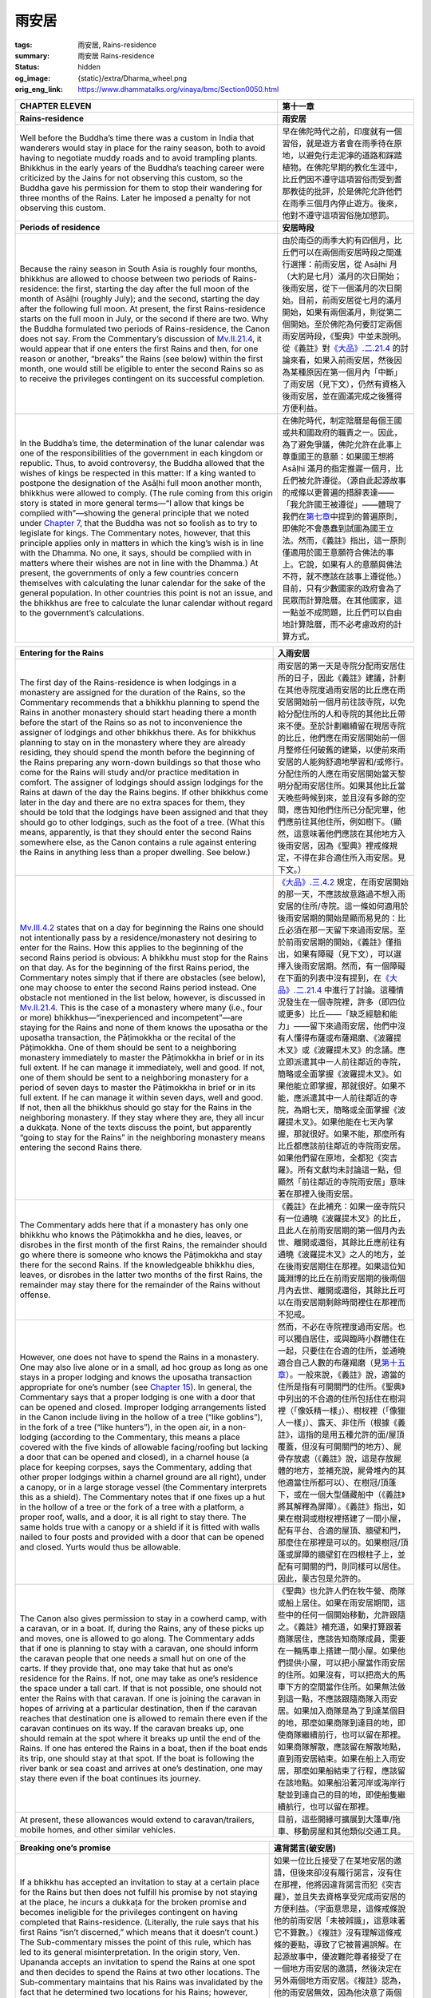 雨安居
======

:tags: 雨安居, Rains-residence
:summary: 雨安居 Rains-residence
:status: hidden
:og_image: {static}/extra/Dharma_wheel.png
:orig_eng_link: https://www.dhammatalks.org/vinaya/bmc/Section0050.html

.. role:: small
   :class: is-size-7


.. list-table::
   :class: table is-bordered is-striped is-narrow stack-th-td-on-mobile
   :widths: auto

   * - .. raw:: html

          <span id="BMC2chapter11"></span>

       **CHAPTER ELEVEN**

     - **第十一章**

   * - .. raw:: html

          <span id="sigil_toc_id_136"></span>

       **Rains-residence**

     - **雨安居**

   * - Well before the Buddha’s time there was a custom in India that wanderers would stay in place for the rainy season, both to avoid having to negotiate muddy roads and to avoid trampling plants. Bhikkhus in the early years of the Buddha’s teaching career were criticized by the Jains for not observing this custom, so the Buddha gave his permission for them to stop their wandering for three months of the Rains. Later he imposed a penalty for not observing this custom.

     - 早在佛陀時代之前，印度就有一個習俗，就是遊方者會在雨季待在原地，以避免行走泥濘的道路和踩踏植物。在佛陀早期的教化生涯中，比丘們因不遵守這項習俗而受到耆那教徒的批評，於是佛陀允許他們在雨季三個月內停止遊方。後來，他對不遵守這項習俗施加懲罰。

   * - .. raw:: html

          <span id="sigil_toc_id_137"></span>

       **Periods of residence**

     - **安居時段**

   * - Because the rainy season in South Asia is roughly four months, bhikkhus are allowed to choose between two periods of Rains-residence: the first, starting the day after the full moon of the month of Asāḷhi (roughly July); and the second, starting the day after the following full moon. At present, the first Rains-residence starts on the full moon in July, or the second if there are two. Why the Buddha formulated two periods of Rains-residence, the Canon does not say. From the Commentary’s discussion of `Mv.II.21.4`_, it would appear that if one enters the first Rains and then, for one reason or another, “breaks” the Rains (see below) within the first month, one would still be eligible to enter the second Rains so as to receive the privileges contingent on its successful completion.

     - 由於南亞的雨季大約有四個月，比丘們可以在兩個雨安居時段之間進行選擇：前雨安居，從 Asāḷhi 月（大約是七月）滿月的次日開始；後雨安居，從下一個滿月的次日開始。目前，前雨安居從七月的滿月開始，如果有兩個滿月，則從第二個開始。至於佛陀為何要訂定兩個雨安居時段，《聖典》中並未說明。從《義註》對\ `《大品》.二.21.4`_ 的討論來看，如果入前雨安居，然後因為某種原因在第一個月內「中斷」了雨安居（見下文），仍然有資格入後雨安居，並在圓滿完成之後獲得方便利益。

   * - In the Buddha’s time, the determination of the lunar calendar was one of the responsibilities of the government in each kingdom or republic. Thus, to avoid controversy, the Buddha allowed that the wishes of kings be respected in this matter: If a king wanted to postpone the designation of the Asāḷhi full moon another month, bhikkhus were allowed to comply. (The rule coming from this origin story is stated in more general terms—“I allow that kings be complied with”—showing the general principle that we noted under `Chapter 7`_, that the Buddha was not so foolish as to try to legislate for kings. The Commentary notes, however, that this principle applies only in matters in which the king’s wish is in line with the Dhamma. No one, it says, should be complied with in matters where their wishes are not in line with the Dhamma.) At present, the governments of only a few countries concern themselves with calculating the lunar calendar for the sake of the general population. In other countries this point is not an issue, and the bhikkhus are free to calculate the lunar calendar without regard to the government’s calculations.

     - 在佛陀時代，制定陰曆是每個王國或共和國政府的職責之一。因此，為了避免爭議，佛陀允許在此事上尊重國王的意願：如果國王想將 Asāḷhi 滿月的指定推遲一個月，比丘們被允許遵從。（源自此起源故事的戒條以更普遍的措辭表達——「我允許國王被遵從」——體現了我們在\ `第七章`_\ 中提到的普遍原則，即佛陀不會愚蠢到試圖為國王立法。然而，《義註》指出，這一原則僅適用於國王意願符合佛法的事上。它說，如果有人的意願與佛法不符，就不應該在該事上遵從他。）目前，只有少數國家的政府會為了民眾而計算陰曆。在其他國家，這一點並不成問題，比丘們可以自由地計算陰曆，而不必考慮政府的計算方式。

.. _Mv.II.21.4: https://www.dhammatalks.org/vinaya/bmc/Section0050.html#Mv.II.21.4
.. _《大品》.二.21.4: https://tripitaka.cbeta.org/mobile/index.php?index=N03n0002_002#0158a11
.. _Chapter 7: https://www.dhammatalks.org/vinaya/bmc/Section0046.html#BMC2chapter7
.. _第七章: https://www.dhammatalks.org/vinaya/bmc/Section0046.html#BMC2chapter7
.. TODO FIXME: replace link to 第七章

.. list-table::
   :class: table is-bordered is-striped is-narrow stack-th-td-on-mobile
   :widths: auto

   * - .. raw:: html

          <span id="sigil_toc_id_138"></span>

       **Entering for the Rains**

     - **入雨安居**

   * - The first day of the Rains-residence is when lodgings in a monastery are assigned for the duration of the Rains, so the Commentary recommends that a bhikkhu planning to spend the Rains in another monastery should start heading there a month before the start of the Rains so as not to inconvenience the assigner of lodgings and other bhikkhus there. As for bhikkhus planning to stay on in the monastery where they are already residing, they should spend the month before the beginning of the Rains preparing any worn-down buildings so that those who come for the Rains will study and/or practice meditation in comfort. The assigner of lodgings should assign lodgings for the Rains at dawn of the day the Rains begins. If other bhikkhus come later in the day and there are no extra spaces for them, they should be told that the lodgings have been assigned and that they should go to other lodgings, such as the foot of a tree. (What this means, apparently, is that they should enter the second Rains somewhere else, as the Canon contains a rule against entering the Rains in anything less than a proper dwelling. See below.)

     - 雨安居的第一天是寺院分配雨安居住所的日子，因此《義註》建議，計劃在其他寺院度過雨安居的比丘應在雨安居開始前一個月前往該寺院，以免給分配住所的人和寺院的其他比丘帶來不便。至於計劃繼續留在現居寺院的比丘，他們應在雨安居開始前一個月整修任何破舊的建築，以便前來雨安居的人能夠舒適地學習和/或修行。分配住所的人應在雨安居開始當天黎明分配雨安居住所。如果其他比丘當天晚些時候到來，並且沒有多餘的空間，應告知他們住所已分配完畢，他們應前往其他住所，例如樹下。（顯然，這意味著他們應該在其他地方入後雨安居，因為《聖典》裡戒條規定，不得在非合適住所入雨安居。見下文。）

   * - `Mv.III.4.2`_ states that on a day for beginning the Rains one should not intentionally pass by a residence/monastery not desiring to enter for the Rains. How this applies to the beginning of the second Rains period is obvious: A bhikkhu must stop for the Rains on that day. As for the beginning of the first Rains period, the Commentary notes simply that if there are obstacles (see below), one may choose to enter the second Rains period instead. One obstacle not mentioned in the list below, however, is discussed in `Mv.II.21.4`_. This is the case of a monastery where many (i.e., four or more) bhikkhus—“inexperienced and incompetent”—are staying for the Rains and none of them knows the uposatha or the uposatha transaction, the Pāṭimokkha or the recital of the Pāṭimokkha. One of them should be sent to a neighboring monastery immediately to master the Pāṭimokkha in brief or in its full extent. If he can manage it immediately, well and good. If not, one of them should be sent to a neighboring monastery for a period of seven days to master the Pāṭimokkha in brief or in its full extent. If he can manage it within seven days, well and good. If not, then all the bhikkhus should go stay for the Rains in the neighboring monastery. If they stay where they are, they all incur a dukkaṭa. None of the texts discuss the point, but apparently “going to stay for the Rains” in the neighboring monastery means entering the second Rains there.

     - `《大品》.三.4.2`_ 規定，在雨安居開始的那一天，不應該故意路過不想入雨安居的住所/寺院。這一條如何適用於後雨安居期的開始是顯而易見的：比丘必須在那一天留下來過雨安居。至於前雨安居期的開始，《義註》僅指出，如果有障礙（見下文），可以選擇入後雨安居期。然而，有一個障礙在下面的列表中沒有提到，在\ `《大品》.二.21.4`_ 中進行了討論。這種情況發生在一個寺院裡，許多（即四位或更多）比丘——「缺乏經驗和能力」——留下來過雨安居，他們中沒有人懂得布薩或布薩羯磨、《波羅提木叉》或《波羅提木叉》的念誦。應立即派遣其中一人前往鄰近的寺院，簡略或全面掌握《波羅提木叉》。如果他能立即掌握，那就很好。如果不能，應派遣其中一人前往鄰近的寺院，為期七天，簡略或全面掌握《波羅提木叉》。如果他能在七天內掌握，那就很好。如果不能，那麼所有比丘都應該前往鄰近的寺院雨安居。如果他們留在原地，全都犯《突吉羅》。所有文獻均未討論這一點，但顯然「前往鄰近的寺院雨安居」意味著在那裡入後雨安居。

   * - The Commentary adds here that if a monastery has only one bhikkhu who knows the Pāṭimokkha and he dies, leaves, or disrobes in the first month of the first Rains, the remainder should go where there is someone who knows the Pāṭimokkha and stay there for the second Rains. If the knowledgeable bhikkhu dies, leaves, or disrobes in the latter two months of the first Rains, the remainder may stay there for the remainder of the Rains without offense.

     - 《義註》在此補充：如果一座寺院只有一位通曉《波羅提木叉》的比丘，且此人在前雨安居期的第一個月內去世、離開或還俗，其餘比丘應前往有通曉《波羅提木叉》之人的地方，並在後雨安居期住在那裡。如果這位知識淵博的比丘在前雨安居期的後兩個月內去世、離開或還俗，其餘比丘可以在雨安居期剩餘時間裡住在那裡而不犯戒。

   * - However, one does not have to spend the Rains in a monastery. One may also live alone or in a small, ad hoc group as long as one stays in a proper lodging and knows the uposatha transaction appropriate for one’s number (see `Chapter 15`_). In general, the Commentary says that a proper lodging is one with a door that can be opened and closed. Improper lodging arrangements listed in the Canon include living in the hollow of a tree (“like goblins”), in the fork of a tree (“like hunters”), in the open air, in a non-lodging (according to the Commentary, this means a place covered with the five kinds of allowable facing/roofing but lacking a door that can be opened and closed), in a charnel house (a place for keeping corpses, says the Commentary, adding that other proper lodgings within a charnel ground are all right), under a canopy, or in a large storage vessel (the Commentary interprets this as a shield). The Commentary notes that if one fixes up a hut in the hollow of a tree or the fork of a tree with a platform, a proper roof, walls, and a door, it is all right to stay there. The same holds true with a canopy or a shield if it is fitted with walls nailed to four posts and provided with a door that can be opened and closed. Yurts would thus be allowable.

     - 然而，不必在寺院裡度過雨安居。也可以獨自居住，或與臨時小群體住在一起，只要住在合適的住所，並通曉適合自己人數的布薩羯磨（見\ `第十五章`_\ ）。一般來說，《義註》說，適當的住所是指有可開關門的住所。《聖典》中列出的不合適的住所包括住在樹洞裡（「像妖精一樣」）、樹杈裡（「像獵人一樣」）、露天、非住所（根據《義註》，這指的是用五種允許的面/屋頂覆蓋，但沒有可開關門的地方）、屍骨存放處（《義註》說，這是存放屍體的地方，並補充說，屍骨堆內的其他適當住所都可以）、在樹冠/頂蓬下，或在一個大型儲藏船中（《義註》將其解釋為屏障）。《義註》指出，如果在樹洞或樹杈裡搭建了一間小屋，配有平台、合適的屋頂、牆壁和門，那麼住在那裡是可以的。如果樹冠/頂蓬或屏障的牆壁釘在四根柱子上，並配有可開關的門，則同樣可以居住。因此，蒙古包是允許的。

   * - The Canon also gives permission to stay in a cowherd camp, with a caravan, or in a boat. If, during the Rains, any of these picks up and moves, one is allowed to go along. The Commentary adds that if one is planning to stay with a caravan, one should inform the caravan people that one needs a small hut on one of the carts. If they provide that, one may take that hut as one’s residence for the Rains. If not, one may take as one’s residence the space under a tall cart. If that is not possible, one should not enter the Rains with that caravan. If one is joining the caravan in hopes of arriving at a particular destination, then if the caravan reaches that destination one is allowed to remain there even if the caravan continues on its way. If the caravan breaks up, one should remain at the spot where it breaks up until the end of the Rains. If one has entered the Rains in a boat, then if the boat ends its trip, one should stay at that spot. If the boat is following the river bank or sea coast and arrives at one’s destination, one may stay there even if the boat continues its journey.

     - 《聖典》也允許人們在牧牛營、商隊或船上居住。如果在雨安居期間，這些中的任何一個開始移動，允許跟隨之。《義註》補充道，如果打算跟著商隊居住，應該告知商隊成員，需要在一輛馬車上搭建一間小屋。如果他們提供小屋，可以把小屋當作雨安居的住所。如果沒有，可以把高大的馬車下方的空間當作住所。如果無法做到這一點，不應該跟隨商隊入雨安居。如果加入商隊是為了到達某個目的地，那麼如果商隊到達目的地，即使商隊繼續前行，也可以留在那裡。如果商隊解散，應該留在解散地點，直到雨安居結束。如果在船上入雨安居，那麼如果船結束了行程，應該留在該地點。如果船沿著河岸或海岸行駛並到達自己的目的地，即使船隻繼續航行，也可以留在那裡。

   * - At present, these allowances would extend to caravan/trailers, mobile homes, and other similar vehicles.
     - 目前，這些開緣可擴展到大篷車/拖車、移動房屋和其他類似交通工具。

.. _Mv.III.4.2: https://www.dhammatalks.org/vinaya/bmc/Section0050.html#Mv.III.4.2
.. _《大品》.三.4.2: https://tripitaka.cbeta.org/mobile/index.php?index=N03n0002_003#0186a13
.. _Chapter 15: https://www.dhammatalks.org/vinaya/bmc/Section0055.html#BMC2chapter15
.. _第十五章: https://www.dhammatalks.org/vinaya/bmc/Section0055.html#BMC2chapter15
.. TODO FIXME: replace link to 第十五章

.. list-table::
   :class: table is-bordered is-striped is-narrow stack-th-td-on-mobile
   :widths: auto

   * - .. raw:: html

          <span id="sigil_toc_id_139"></span>

       **Breaking one’s promise**

     - **違背諾言(破安居)**

   * - If a bhikkhu has accepted an invitation to stay at a certain place for the Rains but then does not fulfill his promise by not staying at the place, he incurs a dukkaṭa for the broken promise and becomes ineligible for the privileges contingent on having completed that Rains-residence. (Literally, the rule says that his first Rains “isn’t discerned,” which means that it doesn’t count.) The Sub-commentary misses the point of this rule, which has led to its general misinterpretation. In the origin story, Ven. Upananda accepts an invitation to spend the Rains at one spot and then decides to spend the Rains at two other locations. The Sub-commentary maintains that his Rains was invalidated by the fact that he determined two locations for his Rains; however, `Mv.VIII.25.4`_ shows that spending the Rains in two locations, spending half of one’s time at one and half at the other, is perfectly legitimate. Thus the only possible reason for Ven. Upananda’s first Rains not to count is because he broke his promise.

     - 如果一位比丘接受了在某地安居的邀請，但後來卻沒有履行諾言，沒有住在那裡，他將因違背諾言而犯《突吉羅》，並且失去資格享受完成雨安居的方便利益。（字面意思是，這條戒條說他的前雨安居「未被辨識」，這意味著它不算數。）《複註》沒有理解這條戒條的要點，導致了它被普遍誤解。在起源故事中，優波難陀尊者接受了在一個地方雨安居的邀請，然後決定在另外兩個地方雨安居。《複註》認為，他的雨安居無效，因為他決意了兩個雨安居地點；然而，\ `《大品》.八.25.4`_ 表明，在兩個地方雨安居，一半時間在一個地方，一半時間在另一個地方，是完全合法的。因此，優波難陀尊者的前雨安季不算數的唯一可能原因是他違背了諾言。

   * - The Canon also states that one also incurs the dukkaṭa for breaking one’s promise in this situation if one goes to the agreed location and then “breaks” one’s Rains (see below). The Commentary notes in either case that if one originally made the promise with the intention of breaking it, one incurs both the dukkaṭa for the broken promise and a pācittiya for lying. From the way these rules are phrased in the Canon—“one’s first (Rains) isn’t discerned”—it would appear that if one promised to stay for the first Rains but then broke the promise, one would still be eligible to stay at the promised place, or elsewhere, for the second Rains and be eligible for the lesser privileges contingent on having completed the second Rains, but none of the commentaries mention this point.

     - 《聖典》也指出，如果去約定地點後「破壞」了雨安居（見下文），在這種情況下，也會因違背諾言而犯《突吉羅》。《義註》指出，無論哪種情況，如果最初許諾時有意違背，他都會因違背諾言而犯《突吉羅》，並因說謊而犯《波逸提》。從《聖典》對這些戒條的表述方式——「無法辨識前（雨安居）」——來看，如果承諾在前雨安居留下，但後來違背了諾言，他仍然有資格在後雨安居留在承諾的地方或其他地方，並有資格在完成後雨安居後享受較少的方便利益，但所有註釋書均未提及這一點。

.. _Mv.VIII.25.4: https://www.dhammatalks.org/vinaya/bmc/Section0050.html#Mv.VIII.25.4
.. _《大品》.八.25.4: https://tripitaka.cbeta.org/mobile/index.php?index=N03n0002_008#0390a10

.. list-table::
   :class: table is-bordered is-striped is-narrow stack-th-td-on-mobile
   :widths: auto

   * - .. raw:: html

          <span id="sigil_toc_id_140"></span>

       **Determination**

     - **決意**

   * - The only formality mentioned in the Canon for starting a Rains-residence is that one prepares one’s lodging, sets out drinking-water and washing-water, and sweeps the area. The Commentary, however, recommends making a formal determination: After paying respects to the cetiya, etc., one should say one or two times:

     - 《聖典》中提到的開始雨安居的唯一禮儀是準備住處，準備好飲用水和洗用水，並清掃周圍環境。然而，《義註》建議做出正式的決意：在禮敬佛塔等之後，應該念誦一兩遍：

   * - “\ *Imasmiṁ vihāre imaṁ te-māsaṁ vassaṁ upemi.* (I am entering this three-month Rains in this dwelling.)”

     - 「\ *Imasmiṁ vihāre imaṁ te-māsaṁ vassaṁ upemi.*\ （我將在此住所入這三個月的雨安居。）」

   * - If staying in a place that does not qualify as a vihāra—as in a hut on a cart in a caravan—one should say three times:
     - 若住在不符合 vihāra 條件的地方—例如大篷車上的小屋—則應念三遍：

   * - “\ *Idha vassaṁ upemi.* (I am entering the Rains here.)”
     - 「\ *Idha vassaṁ upemi.* （我在這裡入雨安居。）」

   * - If staying under a cart, one need only think, “I am going to stay here for the Rains.”
     - 如果待在車下，只需想：「我要待在這裡過雨安居。」

   * - Different Communities have developed the Commentary’s recommendations in different ways. In some, the phrase “paying respects to the cetiya, etc.,” has been expanded to a tradition where the bhikkhus formally ask forgiveness of the Triple Gem and of one another in line with seniority. Because the word vihāra can be translated either as “dwelling” or as “monastery,” some Communities have avoided ambiguity first by formally announcing the boundaries of the area of one’s residence for the three months—usually covering the entire territory of the monastery—and by changing the determination to:

     - 不同的僧團以不同的方式發展了《義註》的建議。在一些僧團中，「禮敬佛塔等」這個措辭被擴展為一種傳統，即比丘們正式向三寶以及按戒臘彼此請求寬恕。由於 vihāra 一詞既可以翻譯為「住所」，也可以翻譯為「寺院」，因此，一些僧團為了避免歧義，首先正式宣布三個月居住地的邊界——通常涵蓋整個寺院領域——然後將決意改為：

   * - “\ *Imasmiṁ āvāse imaṁ te-māsaṁ vassaṁ upemi.* (I am entering this three-month Rains in this monastery.)”
     - 「\ *Imasmiṁ āvāse imaṁ te-māsaṁ vassaṁ upemi.*\ （我將在這座寺院入這三個月的雨安居。）」

   * - A common practice is to say this three times, instead of the one or two times recommended in the Commentary.
     - 通常的做法是說三遍，而不是《義註》中建議的一兩遍。

   * - If, however, a bhikkhu prefers to limit his boundaries to the area around his hut, he is free to make that determination on his own.
     - 然而，如果比丘希望將他的界限限制在他的小屋周圍的區域，他可以自由地自行決意。

   * - .. raw:: html

          <span id="sigil_toc_id_141"></span>

       **Duration**

     - **持續時間**

   * - Once a bhikkhu has entered the Rains, he must not go wandering off for the next three months. According to the Commentary, this means that he must greet the rising of dawn each day during those three months within the area he has determined for his residence. If he greets even one dawn outside of his determined area, his residence is broken. In breaking his residence, he both incurs a dukkaṭa and becomes ineligible for the privileges contingent on having completed the Rains.

     - 比丘一旦進入雨安居，在接下來的三個月內不得外出遊方。根據《義註》，這意味著在這三個月內，他必須在其決意居住的區域內迎接每日的黎明升起。如果他在決意的區域之外迎接那怕一次黎明，他的安居就被破壞了。破安居，他不僅犯《突吉羅》，而且將失去完成雨安居後享有方便利益的資格。

   * - There are, however, two exceptions to this rule: going on legitimate seven-day business and breaking the residence because of valid obstacles.
     - 但本戒條有兩個例外：進行合法的七日事務和由於合理障礙而破安居。

   * - .. raw:: html

          <span id="sigil_toc_id_142"></span>

       **Seven-day business**

     - **七日事務**

   * - The first exception to the rule concerning duration is that if one has legitimate business, one is allowed to go away for up to seven days. In the Commentary’s terms, this means that one may be away from one’s residence for up to six dawns and must return to greet the rising of the seventh dawn within the area that one has determined for one’s residence.

     - 戒條關於期限的第一個例外是，如果有正當事務，允許離開最多七天。用《義註》的話來說，這意味著可以離開住所最多六個黎明，並且必須返回到他所決意安居的區域迎接第七個黎明的升起。

   * - The legitimacy of the business is determined by the nature of the business, the person who needs one’s help, and whether that person sends for one to come.
     - 事務的合法性取決於事務的性質、需要幫助的人以及該人是否來請。

   * - If any one of seven classes of people asks for one’s help—a fellow bhikkhu, a bhikkhunī, a female trainee, a male novice, a female novice, a male lay follower, a female lay follower—one may go if sent for, but not if not sent for, if the business concerns that person’s desire to make merit, to hear the Dhamma, or to see the bhikkhus. The Canon gives a long list of situations in which a person—lay or ordained—might want a bhikkhu to come for these purposes. The list is not meant to be exhaustive, but it provides an interesting glimpse of the merit-making occasions of the time: The donor has arranged the construction of a building, either for the Community, for a group of bhikkhus, or a single bhikkhu; he/she has arranged the construction of a building for his/her own use. Other occasions, given only in the case of a lay follower, include the following: His/her son or daughter is getting married; he/she has fallen ill; or he/she has memorized an important discourse and wants to pass it on so that it does not disappear with his/her death (which, in the days before written transmission, could easily have happened). In all these cases, the Sub-commentary says that if one goes without being sent for, one has broken one’s Rains-residence and incurred an offense.

     - 如果有七種人中的任何一種請求幫助——比丘同儕、比丘尼、學法女（式叉摩那）、沙彌、沙彌尼、男在家弟子、女在家弟子——如果該事務是關於此人想要做功德、聞法、或見比丘，如果來請，則可以前往；如果沒有來請，則不得前往。《聖典》列舉了一長串人們——無論是在家還是出家——可能希望比丘為此目的而前往的情況。這份清單並非詳盡無遺，但它提供了一個有趣的視角來了解當時的做功德場合：布施者安排建造建築物，供僧團、比丘團體或單一比丘使用；他/她安排建造建築物供自己使用。其他僅在在家弟子情況下出現的情形包括：其子女結婚；其本人患病；或其背誦了一篇重要的開示，並希望將其傳承下去，以免隨著其死亡而消失（在書面傳承出現之前，這種情況很容易發生）。在所有這些情況下，《複註》都指出，如果未經邀請就離開，則破了雨安居，構成了犯戒。

   * - There are other cases in which one may go, even if not sent for—all the more if sent for—if any of the following situations arises concerning a fellow bhikkhu, a bhikkhunī, a female trainee, a novice, or a female novice, and one plans to be of help:

     - 還有其他情況，即使沒有來請，也可以前往——更不用說如果來請的話——如果發生以下任何一種情況，涉及比丘同儕、比丘尼、學法女（式叉摩那）、沙彌、或沙彌尼，而且自己打算提供幫助：

   * - .. container:: mx-2

          he/she has fallen ill,

     - .. container:: mx-2

          他/她病了，

   * - .. container:: mx-2

          he/she is suffering from dissatisfaction with the holy life,

     - .. container:: mx-2

          他/她對梵行生活感到不滿，

   * - .. container:: mx-2

          he/she is suffering from anxiety over the possibility of having broken a training rule, or

     - .. container:: mx-2

          他/她擔心自己可能違反了學處，或者

   * - .. container:: mx-2

          he/she has fallen into a viewpoint (*diṭṭhigata*\—see the discussion in `Chapter 9`_).

     - .. container:: mx-2

          他/她陷入了某種觀點（\ *diṭṭhigata*\ —參見\ `第九章`_\ 的討論）。

   * - Furthermore, in the case of a bhikkhu or bhikkhunī, one may go if he/she has committed a saṅghādisesa offense and needs help in the steps leading to rehabilitation, is about to become the object of a Community disciplinary transaction (such as censure), or has had a Community disciplinary transaction imposed on him/her. In the case of a female trainee, one may go if she has broken her training rules and interrupted her training, and one wants to help her undertake her training again. In the case of a male novice or female trainee, one may also go if he/she wants to determine his/her eligibility for ordination or wants to be ordained. In the case of a female novice, one may go if she wants to determine her eligibility to become a female trainee or to take on the female trainee’s training.

     - 此外，如果是比丘或比丘尼，犯了《僧殘》罪，需要幫助出罪清淨，即將變成僧團治罪羯磨（如呵責）的對象，或已經對他/她施加僧團治罪羯磨，也可以前往。如果是學法女（式叉摩那），她違反了學處併中斷了訓練，想要幫助她重新開始訓練，也可以前往。如果是沙彌或學法女（式叉摩那），他/她想要確定自己是否有資格受具足戒或想要受具足戒，也可以前往。如果是沙彌尼，她想要確定自己是否有資格成為學法女（式叉摩那）或接受學法女（式叉摩那）的訓練，也可以前往。

   * - If either of one’s parents falls ill, one may go even if not sent for, all the more if sent for. If any of one’s other relatives fall ill, or if a person who lives in dependence on the bhikkhus falls ill, one may go only if sent for, not if not sent for.

     - 若父母一方患病，即使無人來請，亦可前往，更何況是來請。若其他親屬患病，或依附比丘而生活之人患病，則必須來請，方可前往，無人來請則不得前往。

   * - In all of the cases where one may go if not sent for, the Canon depicts the person in question as sending a messenger with a general invitation for bhikkhus to come. The Commentary notes, though, that the invitation is not a prerequisite for being allowed to go. Even if no message or messenger is sent, one may still go on seven-day business as long as one goes with the purpose of being of help.

     - 在所有無需邀請即可前往的情況中，《聖典》都將當事人描述為派遣信使，向比丘發出普遍的邀請。然而，《義註》指出，邀請並非獲准前往的先決條件。即使沒有傳訊或信使被送來，只要是為了提供幫助而前往，仍然可以進行為期七天的事務。

   * - One may also go on Community business. The example given in the Canon: A Community dwelling has fallen into disrepair and a lay follower has taken the goods from the dwelling and stashed them away in the wilderness. He asks for bhikkhus to come and take them to put them into safe keeping. Examples given in the Commentary: One may go to help with construction work on a cetiya, a hall, or even the hut of an individual bhikkhu. However, this last example—because it is for individual rather than Community business—seems to go beyond the Canon’s intent.

     - 也可以去處理僧團事務。《聖典》中舉了一個例子：一處僧團住所年久失修，一位在家弟子從住所取走財物，藏匿於林野。他請求比丘們前來取走，妥善保管。《義註》中舉了例子：可以去幫助修建佛塔、大殿，甚至是個別比丘的小屋。然而，最後這個例子—因為它是處理個人事務而非僧團事務—似乎超出了《聖典》的本意。

   * - Finally, as noted above, if one has started spending the Rains in a residence with four or more bhikkhus, none of whom knows the Pāṭimokkha in full or in brief, one of the bhikkhus may go to a neighboring residence for up to seven days to learn the Pāṭimokkha.

     - 最後，如上所述，如果開始與四位或更多比丘一起在住處度過雨安居，而其中沒有一位比丘完全或簡要地通曉《波羅提木叉》，則其中一位比丘可以前往鄰近的住處學習《波羅提木叉》，時間最長為七天。

   * - Under the heading of seven-day business, the Commentary gives some extra allowances that it admits do not come from the Canon. If, before the Rains, a group of bhikkhus set a date for a meeting during the Rains—the context of the Commentary’s allowance suggests that the meeting would be to listen to a Dhamma talk—one may treat it as seven-day business, but not if one’s intention in going is simply to wash one’s belongings. However, if one’s mentor sends one there for whatever purpose (even for washing one’s robes, says the Sub-commentary) one may go for seven days. If one goes to a monastery that is not far away, intending to return that day, but for some reason cannot return in time, one may treat it as seven-day business. One may not use the seven-day allowance for recitation and interrogation—i.e., memorizing and studying the meaning of the Dhamma—yet if one goes with the purpose of visiting one’s mentor and returning that day, but the mentor tells one to stay on, it is all right to stay. The Sub-commentary adds here that one may even stay on for more than seven days without incurring an offense, although one’s Rains will be broken. Because these allowances have no basis in the Canon, many Communities do not recognize them as valid.

     - 在七日事務的範疇下，《義註》給了一些額外的開緣，並承認這些開緣並非出自《聖典》。如果在雨安居之前，一群比丘約定了在雨安居期間一個聚會的日期——《義註》的開緣上下文暗示這次聚會是為了聆聽佛法開示——可以將其視為七日事務，但如果比丘前往的目的僅僅是清洗自己的物品，則不可以。然而，如果自己的導師派自己去那裡，無論出於何種目的（《複註》說，即使是為了洗自己的袈裟），可以去七天。如果前往一座不遠的寺院，打算當天返回，但由於某種原因無法及時返回，也可以將其視為七日事務。七天的開緣不得用於背誦及詢問—即背誦和研習佛法的意義。但如果是為了拜訪自己的導師而去，並在當天返回，但導師告訴自己繼續留下，則也可以留下。《複註》補充道，即使停留超過七天也不構成犯戒，雖然會破雨安居。由於這些開緣在《聖典》中沒有依據，許多僧團並不承認其有效性。

   * - The Commentary notes, citing a passage in `Mv.III.14.6`_, that one may leave for seven-day business even on the first day of the Rains, and there is apparently no limit to the number of times one may go for seven-day business during the following three months. This opens the possibility of taking up Rains-residence in more than one place, alternating short periods in one residence and then the other. We will deal with the implications of this possibility below. `Mv.III.14.7`_ indicates that if one leaves on seven-day business less than seven days before the end of the Rains-residence, one need not return.

     - 《義註》引用了\ `《大品》.三.14.6`_ 的一段話，指出即使在雨安居的第一天，也可以離開去處理七天的事務，而且在接下來的三個月裡，去處理七天事務的次數顯然沒有限制。這打開了在超過一個地方度過雨安居的可能性，交替在一個住處和另一個住處短暫居住一段時間。我們將在下文探討這種可能性的含意。\ `《大品》.三.14.7`_ 指出，如果在雨安居結束前不到七天離開去處理七天事務，則無需返回。

   * - None of the texts make exemption for the case where a bhikkhu, going on legitimate seven-day business and planning to return in time, ends up spending more than seven days, either through forgetfulness or through circumstances beyond his control. In other words, whether he intends to or not, if he overstays his seven-day limit, his Rains-residence is broken and he incurs an offense.

     - 沒有任何文獻豁免比丘去處理合法的七日事務，打算按時返回，但最終卻停留超過七天的情況，無論是由於健忘還是超出他控制的情況。換句話說，無論他是否故意，如果他超過了七天的期限，他的雨安居就被破壞了，並構成了犯戒。

.. _Chapter 9: https://www.dhammatalks.org/vinaya/bmc/Section0048.html#BMC2chapter9
.. _第九章: https://www.dhammatalks.org/vinaya/bmc/Section0048.html#BMC2chapter9
.. TODO FIXME: replace link to 第九章
.. _Mv.III.14.6: https://www.dhammatalks.org/vinaya/bmc/Section0050.html#Mv.III.14.6
.. _Mv.III.14.7: https://www.dhammatalks.org/vinaya/bmc/Section0050.html#Mv.III.14.7
.. _《大品》.三.14.6: https://tripitaka.cbeta.org/mobile/index.php?index=N03n0002_003#0208a12
.. _《大品》.三.14.7: https://tripitaka.cbeta.org/mobile/index.php?index=N03n0002_003#0209a04

.. list-table::
   :class: table is-bordered is-striped is-narrow stack-th-td-on-mobile
   :widths: auto

   * - .. raw:: html

          <span id="sigil_toc_id_143"></span>

       **Obstacles**

     - **障難**

   * - The second exception to the rule concerning duration is that a bhikkhu may break his Rains-residence at any time if there are valid obstacles for doing so. He does not incur an offense, but does relinquish his right to the privileges that come with having completed the Rains.

     - 關於持續時間戒條的第二個例外是，如果有合理障礙這樣做的話，比丘可以隨時破雨安居。他不犯戒，但確實放棄了完成雨安居後所帶來的方便利益的權利。

   * - `Mv.III.9.1`_\–\ `Mv.III.11.13`_ gives a long list of valid obstacles, which Pv.VI.4 divides into four sorts: dangers to life, dangers to the holy life, a threatened split in the Community, and an actual split in the Community.

     - `《大品》.三.9.1`_\ –\ `《大品》.三.11.13`_ 列出了一長串合理障礙，\ `《附隨》.六.4`_ 將其分為四類：生命危險、梵行生活危險、僧團分裂威脅以及僧團實際分裂。

   * - .. container:: mx-6

          *Dangers to life*

     - .. container:: mx-6

          *生命危險*

   * - Bhikkhus may break the Rains without offense if they are
     - 比丘可以破雨安居而不犯戒，如果他們

   * - .. container:: mx-2

          —harassed by beasts who seize and attack them;

     - .. container:: mx-2

          —受到野獸的騷擾，抓住並攻擊他們；

   * - .. container:: mx-2

          —harassed by creeping things who bite and attack them;

     - .. container:: mx-2

          —受到爬蟲類的騷擾，咬傷並攻擊他們；

   * - .. container:: mx-2

          —harassed by criminals who rob them and beat them;

     - .. container:: mx-2

          —遭受犯罪者的騷擾，搶劫並毆打他們；

   * - .. container:: mx-2

          —harassed by demons who possess them and sap their vitality.

     - .. container:: mx-2

          —受到惡靈的騷擾，附身於他們身上並消耗他們的活力。

   * - With regard to the beasts, the Commentary notes that “seize and attack” also includes cases where the beasts, having surrounded one, chase one away, frighten one, or kill someone else in the vicinity.

     - 關於野獸，《義註》指出，「抓住並攻擊」還包括野獸包圍人、驅逐人、驚嚇人或殺死附近的其他人的情況。

   * - Also, if the village where the bhikkhus have entered for the Rains is burned or carried away by a flood, and the bhikkhus suffer in terms of alms; or if their own lodgings are burned or carried away by a flood and they suffer in terms of lodgings, they may leave without offense.

     - 另外，如果比丘們入雨安居的村莊被燒毀或被洪水沖走，而比丘們在缽食方面受苦；或者如果他們自己的住所被燒毀或被洪水沖走，他們在住所方面受苦，他們可以離開而不犯戒。

   * - If the village on which they depend moves to a new location, the bhikkhus may follow along. If the village splits, they are to go to the location where the majority of villagers have gone or to the location where the faithful supporters have gone. However, the Commentary recommends that if the village moves only a short distance away and is still within range for alms-going, one should stay in place. If it goes farther than that, one may follow the village to its new location but should try to return to one’s original place every seven dawns to keep the Rains. If that isn’t possible, one should stay with congenial bhikkhus in the village’s new location.

     - 如果依附的村莊搬遷，比丘們可以跟隨。如果村莊分裂，他們應該前往大多數村民或虔誠支持者去的地方。然而，《義註》建議，如果村莊遷移的距離不遠，且仍在托缽範圍之內，則應留在原地。如果遷移的距離超出托缽範圍，可以跟隨村莊遷移到新地點，但應試著每七個黎明返回原地以保持雨安居。如果無法做到，則應在村莊的新地點與志同道合的比丘們同住。

   * - If the bhikkhus do not get enough food for their needs; or if the food is plentiful but uncongenial to them; or if the food is plentiful and congenial, but they don’t receive congenial medicine; of it they don’t get a suitable attendant, they may leave without offense. The Vinaya-mukha interprets the allowance in these instances as valid only if one’s health is in serious jeopardy.

     - 如果比丘們沒有得到足夠的食物；或者食物充足但不適合他們；或者食物充足且適合他們，但沒有得到合適的藥物；或者沒有合適的侍者，他們可以離開，而不犯戒。《戒律入口》認為，只有在健康受到嚴重威脅的情況下，這些情況下的開緣才有效。

   * - .. container:: mx-6

          *Dangers to the holy life*

     - .. container:: mx-6

          *梵行生活危險*

   * - If anyone tries to tempt a bhikkhu, offering him wealth or a wife (or to be his wife), or if he sees abandoned treasure, and in any of these cases he reflects, “The Blessed One says that the mind is easily changed. This could be an obstacle to my holy life,” he may break the Rains without offense.

     - 如果有人試圖引誘比丘，給他財富或妻子（或成為他的妻子），或看到被遺棄的財寶，並在這些情況下的任何一種，他反思到：「世尊說，心很容易改變。這可能會成為我梵行生活的障礙。」他可以破雨安居，而不犯戒。

   * - .. container:: mx-6

          *A threatened split in the Community*

     - .. container:: mx-6

          *僧團分裂威脅*

   * - If many bhikkhus are striving for a schism in the Community where one is living and one doesn’t want the Community to be split in one’s presence, one may leave. However, if bhikkhus in another residence are striving for a schism in their Community and one feels that one might be able to talk them out of it, one may go to their residence. The same holds true if bhikkhunīs are striving for a split in the Community. The Commentary—assuming that *Community* here means the Bhikkhu Saṅgha—objects to this allowance on the grounds that bhikkhunīs cannot split the Bhikkhu Saṅgha. However, the original meaning of the Pali may have been that the bhikkhunīs were striving for a schism in their own Community. In this case, one may break the Rains without offense in order to try to prevent the split.

     - 如果許多比丘在自己居住的僧團中試圖分裂，而自己不想僧團在自己面前分裂，可以離開。但是，如果其他住處的比丘試圖分裂僧團，而自己覺得可以勸阻他們，可以前往他們的住處。如果比丘尼試圖分裂僧團，也同樣適用。《義註》—假設這裡的\ *僧團*\ 是指比丘僧團—反對此開緣，理由是比丘尼不能分裂比丘僧團。然而，巴利文的原意可能是比丘尼試圖在她們自己的僧團中分裂。在這種情況下，為了阻止分裂，可以破雨安居而不犯戒。

   * - .. container:: mx-6

          *A split in the Community*

     - .. container:: mx-6

          *僧團分裂*

   * - If bhikkhus or bhikkhunīs in another residence have split their Community, one may break the Rains to go there. The Commentary raises another objection here, on the grounds that once the Community has split nothing can be done; and that the Pali should thus read, “the bhikkhus are about to split the Community.” This, however, ignores the very real possibility that both sides of the split have been acting in good faith, and that one may bring them to a reconciliation. (See `Chapter 21`_, especially `Mv.X.5.14`_ & `Mv.X.6.1`_.)

     - 如果其他住處的比丘或比丘尼分裂了他們的僧團，可以破雨安居前往那裡。《義註》在此提出了另一個反對意見，理由是僧團一旦分裂就無能為力；巴利語應該這樣理解：「比丘們即將分裂僧團」。然而，這忽略了一個非常現實的可能性：分裂雙方都本著善意行事，可以促成他們和解。（參見\ `第二十一章`_\ ，尤其是\ `《大品》.十.5.14`_ 和\ `《大品》.十.6.1`_ 。）

   * - If any of these four kinds of obstacles arises and one can handle the situation by going away for no more than seven days, the Commentary recommends returning within seven days so as not to break the Rains. In other words, the situation is to be treated as legitimate seven-day business. If this cannot be managed, one commits no offense, but one becomes ineligible for the privileges that come with having completed the Rains.

     - 如果出現這四種障難中的任何一種，而可以透過外出不超過七天來處理該情況，《義註》建議在七天內返回，以免破雨安居。換句話說，這種情況應被視為合法的七日事務。如果無法處理，則不犯戒，但將失去完成雨安居所帶來的方便利益。

   * - In addition to these four categories, there is also the rule mentioned above that if many bhikkhus have begun the Rains in a residence where none of them knows the Pāṭimokkha and they cannot arrange for one of their number to memorize the Pāṭimokkha in a nearby residence within seven days, they are to leave their original to residence to spend the Rains in the neighboring residence.

     - 除了上述四種情況外，還有一條上面提到的戒條，即如果許多比丘在一處開始雨安居，而其中沒有人通曉《波羅提木叉》，並且他們無法在七天內安排其中一人在附近的住處記誦《波羅提木叉》，那麼他們必須離開原來的住處，到鄰近的住處過雨安居。

.. _Mv.III.9.1: https://www.dhammatalks.org/vinaya/bmc/Section0050.html#Mv.III.9.1
.. _Mv.III.11.13: https://www.dhammatalks.org/vinaya/bmc/Section0050.html#Mv.III.11.10-13
.. _《大品》.三.9.1: https://tripitaka.cbeta.org/mobile/index.php?index=N03n0002_003#0201a01
.. _《大品》.三.11.13: https://tripitaka.cbeta.org/mobile/index.php?index=N03n0002_003#0205a03
.. _《附隨》.六.4: https://tripitaka.cbeta.org/mobile/index.php?index=N05n0003_006#0199a13
.. _Chapter 21: https://www.dhammatalks.org/vinaya/bmc/Section0061.html#BMC2chapter21
.. _Mv.X.5.14: https://www.dhammatalks.org/vinaya/bmc/Section0061.html#Mv.X.5.14
.. _Mv.X.6.1: https://www.dhammatalks.org/vinaya/bmc/Section0061.html#Mv.X.6.1
.. _第二十一章: https://www.dhammatalks.org/vinaya/bmc/Section0061.html#BMC2chapter21
.. TODO FIXME: replace link to 第二十一章
.. _《大品》.十.5.14: https://tripitaka.cbeta.org/mobile/index.php?index=N03n0002_010#0462a09
.. _《大品》.十.6.1: https://tripitaka.cbeta.org/mobile/index.php?index=N03n0002_010#0463a04

.. list-table::
   :class: table is-bordered is-striped is-narrow stack-th-td-on-mobile
   :widths: auto

   * - .. raw:: html

          <span id="sigil_toc_id_144"></span>

       **Non-dhamma agreements**

     - **非如法約定**

   * - Traditionally, the Rains-residence is a time for becoming more stringent in one’s practice. Often, bhikkhus staying together will make group vows as a way of offering encouragement to one another. However, there is a rule against making agreements that are not in accord with the Dhamma. In the origin story for this rule, a group of bhikkhus agreed not to ordain any new bhikkhus during the Rains. A relative of Lady Visākhā wanted to ordain during that period but the bhikkhus refused, telling him to wait to the end of the Rains. Yet when the Rains had ended, he had abandoned his desire to ordain. So the Buddha made a ruling that “This sort of agreement should not be made: ‘During the Rains, the Going-forth is not to be given.’”

     - 傳統上，雨安居是在修行上會更加嚴格的時間。通常，住在一起的比丘們會立下集體誓言，以此互相鼓勵。然而，有一條戒條禁止做出非如法約定。這條戒條的起源故事是這樣的：一群比丘約定在雨安居不為任何新比丘受具足戒。毘舎佉女士的一位親戚想在雨季受具足戒，但比丘們拒絕了，並告訴他要等到雨安居結束。然而，雨安居結束後，他放棄了受具足戒的願望。於是佛陀做出裁決：「不應做出這樣的約定：『雨安居期間，不得出家。』」

   * - The Commentary to `Mv.III.13.2`_ cites two other agreements that are of this sort: taking a vow of silence and agreeing that those who go away for seven-day business should not get a share of the Community’s gains distributed while they are away. The rule against taking a vow of silence comes in `Mv.IV.1.13`_. In the origin story to that rule, the Buddha learns that a group of bhikkhus have observed a vow of silence for the duration of the Rains and his response is this: “These worthless men, having spent the Rains uncomfortably, claim to have spent the Rains comfortably. Having spent the Rains in cattle (-like) affiliation, they claim to have spent the Rains comfortably. Having spent the Rains in sheep (-like) affiliation, they claim to have spent the Rains comfortably. Having spent the Rains in heedless-affiliation, they claim to have spent the Rains comfortably. How can these worthless men undertake a vow of dumb silence, the undertaking of sectarians?”

     - `《大品》.三.13.2`_ 的《義註》引用了另外兩項類似的約定：宣誓沉默，並同意那些外出七日事務的人在外出期間不應獲得僧團收益的分配。禁止宣誓沉默的戒條載於\ `《大品》.四.1.13`_ 。在這個戒條的起源故事中，佛陀得知一群比丘在雨安居期間遵守了沉默的誓言，他的回應是：「這些無用之人，過著不舒服的雨安居，卻聲稱自己過得很舒服。他們像牛一樣共住過雨安居，卻聲稱自己過得很舒服。他們像羊一樣共住過雨安居，卻聲稱自己過得很舒服。他們住放逸共住過雨安居，卻聲稱自己過得很舒服。這些無用之人，怎麼能立下沉默的誓言，立下外道的誓言呢？」

   * - More generally, the Commentary says that agreements “of this sort” are the non-dhamma agreements that the Buddha criticized in the Sutta Vibhaṅga. Apparently, this is a reference to the origin story to `NP 15`_, in which the Buddha, criticizing a group of bhikkhus for inventing their own pācittiya rule, says, “What has not been formulated (as a rule) should not be formulated, and what has been formulated should not be rescinded, but one should dwell in conformity and in accordance with the rules that have been formulated.”

     - 更概括地說，《義註》說「這類」約定指的是佛陀在《經分別》中所批評的非如法約定。這顯然是指\ `《捨墮》一五`_\ 的起源故事。佛陀在其中批評一群比丘創造他們自己的《波逸提》戒條時說：「未制定（戒條）者，不應制；已制定（戒條）者，不應廢；應依已制定之戒條而住。」

   * - The Commentary to Pārājika 4 expands on this point with a long list of agreements that should not be made for the Rains: refusing to give the Going-forth, prohibiting the study or teaching of the Dhamma, deciding to share in-season gifts to the Community with bhikkhus staying outside the monastery precincts, or compelling the observance of the dhutaṅga (ascetic) practices. The Commentary to `Cv.VI.11.3`_ adds other agreements to this list: refusing to give Acceptance, refusing to give dependence, refusing to give the opportunity to listen to the Dhamma, and not sharing Community gains with those who go away on seven-day business. It then adds a list of agreements that *would* accord with the Dhamma, such as encouraging one another to know moderation in speech, to converse on the ten proper subjects of conversation (`AN 10:69`_), to show consideration to meditators when one is reciting the Dhamma, to willingly undertake any of the dhutaṅga practices in line with one’s abilities, and to be heedful at all times.

     - 《波羅夷》四的《義註》擴充此點，列舉了一長串雨安居不應達成的約定：拒絕給予出家，禁止研習或教授佛法，決定與待在寺院區域外的比丘分享當季的布施，或強迫遵循頭陀行（苦行）。\ `《小品》.六.11.3`_ 的《義註》增加了其他約定到此列表上：拒絕授予具足戒，拒絕給予依止，拒絕給予聽聞佛法的機會，以及不與外出處理七日事務的人分享僧團的收益。然後，它又增加了一系列\ *會*\ 符合佛法的約定，例如鼓勵彼此懂得言語適度、談論十種適當的話題（\ `《增支部》10:69經`_\ ）、在誦讀佛法時體諒禪修者、願意根據自己的能力進行任何頭陀行、以及時刻保持不放逸。

.. _Mv.III.13.2: https://www.dhammatalks.org/vinaya/bmc/Section0050.html#Mv.III.13.2
.. _Mv.IV.1.13: https://www.dhammatalks.org/vinaya/bmc/Section0050.html#Mv.IV.1.13
.. _《大品》.三.13.2: https://tripitaka.cbeta.org/mobile/index.php?index=N03n0002_003#0207a04
.. _《大品》.四.1.13: https://tripitaka.cbeta.org/mobile/index.php?index=N03n0002_004#0215a10
.. _NP 15: https://www.dhammatalks.org/vinaya/bmc/Section0014.html#NP15
.. _《捨墮》一五: {filename}Section0014%zh-hant.rst#NP15
.. _Cv.VI.11.3: https://www.dhammatalks.org/vinaya/bmc/Section0058.html#Cv.VI.11.3
.. _AN 10\:69: https://www.dhammatalks.org/suttas/AN/AN10_69.html
.. _《小品》.六.11.3: https://tripitaka.cbeta.org/mobile/index.php?index=N04n0002_016#0226a07
.. _《增支部》10\:69經: https://sutra.mobi/zcj/zengzhi/content/1601.html

.. list-table::
   :class: table is-bordered is-striped is-narrow stack-th-td-on-mobile
   :widths: auto

   * - .. raw:: html

          <span id="sigil_toc_id_145"></span>

       **Gifts of cloth**

     - **贈布**

   * - `Mv.VIII.32`_ lists eight ways in which a donor may designate gifts of cloth, and one of them is that a gift of cloth may be for the bhikkhus who are residing or have resided in a particular residence for the Rains. We will discuss this arrangement in more detail in `Chapter 18`_, but here we will simply note the Commentary’s observation that, during the Rains-residence, this arrangement applies only to bhikkhus who have kept the residence up to that point without break; for one month after the Rains, it applies only to the bhikkhus who have successfully kept the entire Rains-residence. According to the Canon, if the kaṭhina has been spread, this arrangement extends until the end of the kaṭhina privileges.

     - `《大品》.八.32`_ 列出了布施者指定贈布的八種方式，其中之一就是布匹可以贈予正在或曾經在特定住處居住過雨安居的比丘。我們將在\ `第十八章`_\ 詳細討論這項安排，但這裡我們僅提及《義註》中的觀察：在雨安居期間，此安排僅適用於保持安居不破的比丘；雨安居過後一個月，此安排僅適用於成功保持整個雨安居的比丘。根據《聖典》，如果功德衣已經敷展，此安排將持續到功德衣方便利益結束為止。

   * - The Canon also adds that, if a donor has designated a gift of cloth for the bhikkhus who are residing/have resided for the Rains, a bhikkhu who is not residing/has not resided for the Rains in that residence should not accept a portion. To do so is to incur a dukkaṭa. The Commentary adds that if he does accept such a portion, he should return it. If it gets worn out or lost before he returns it, he should make compensation. If, when the Community asks for its return, he doesn’t return it, the offense is to be determined by the value of the cloth, which could well amount to a pārājika. In saying this, the Commentary is following the theory of bhaṇḍadeyya, which—as we stated in the discussion of `Pr 2`_\—has no basis in the Canon. Here in particular it seems excessive punishment for what the Canon explicitly says is an act incurring only a dukkaṭa. If we follow the Canon, the bhikkhu who has accepted such a portion need not return it. Once it has been given to him, it is his—even though he incurs an offense in accepting it.

     - 《聖典》也補充道，如果布施者指定為正在/已在度雨安居的比丘布施布料，則未正在/未曾在該住處度雨安居的比丘不應接受部分布料。這樣做會犯《突吉羅》。《義註》補充道，如果他接受了這部分布料，則應歸還。如果在歸還之前布料磨損或遺失，則應予以賠償。如果當僧團要求歸還布料時，他沒有歸還，則應根據布料的價值來判定其罪過，這很可能構成《波羅夷》罪（pārājika）。《義註》這樣說是遵循了「bhaṇḍadeyya」的理論，正如我們在\ `《波羅夷》二`_\ 的討論中所述，這種理論在《聖典》中沒有依據。尤其在這裡，對於《聖典》明確指出只會犯《突吉羅》的行為，懲罰似乎過重。如果我們遵循《聖典》，接受這部分布料的比丘無需歸還。一旦被給予，這部分布料就屬於他了——即使他接受它時犯了戒。

   * - As mentioned above, under the topic of seven-day business, there is the technical possibility that a bhikkhu may enter the Rains in two residences. If donors at both places designate gifts of Rains-residence cloth, then if the bhikkhu spends half the time at one residence and half the time at the other, he should be given half a portion here and half a portion there. Or if he spends more time at one than the other, he should be given a full portion at his main residence and nothing at the other.

     - 如上所述，在七日事務的主題下，技術上存在比丘可以在兩個住處入雨安居的可能性。如果兩個地方的施主都指定布施雨安居的布匹，那麼如果比丘一半時間在一個住處，一半時間在另一個住處，則應在這裡給他一半份額，在那裡給他一半份額。或者，如果他在其中一個住處待的時間比另一個住處多，則應在其主要住處給予全額布匹，而在另一處則不給予。

.. _Mv.VIII.32: https://www.dhammatalks.org/vinaya/bmc/Section0058.html#Mv.VIII.32
.. _Chapter 18: https://www.dhammatalks.org/vinaya/bmc/Section0058.html#BMC2chapter18
.. _《大品》.八.32: https://tripitaka.cbeta.org/mobile/index.php?index=N03n0002_008#0400a03
.. _第十八章: https://www.dhammatalks.org/vinaya/bmc/Section0058.html#BMC2chapter18
.. TODO FIXME: replace link to 第十八章
.. _Pr 2: https://www.dhammatalks.org/vinaya/bmc/Section0010.html#Pr2
.. _《波羅夷》二: {filename}Section0010%zh-hant.rst#Pr2

.. list-table::
   :class: table is-bordered is-striped is-narrow stack-th-td-on-mobile
   :widths: auto

   * - .. raw:: html

          <span id="sigil_toc_id_146"></span>

       **Privileges**

     - **方便利益**

   * - The Commentary, in scattered places, explicitly mentions five privileges to which a bhikkhu who completes the first period of Rains-residence without break is entitled. The first four are:

     - 《義註》在零散的地方明確地提到了完成前雨安居不破的比丘所享有的五項方便利益。前四項是：

   * - .. container:: mx-2

          he may participate in the Invitation *(pavāraṇā)* transaction marking the end of the Rains-residence (see `Chapter 16`_);

     - .. container:: mx-2

          他可以參加標誌著雨安居結束的自恣\ *（pavāraṇā）*\ 羯磨（見\ `第十六章`_\ ）；

   * - .. container:: mx-2

          he may continue receiving gifts of Rains-residence cloth at that residence for a month after the end of the Rains-residence;

     - .. container:: mx-2

          雨安居結束後的一個月內，他可以在該住處繼續接受雨安居布料的布施；

   * - .. container:: mx-2

          he may keep one of his robes in his alms-village if he is staying in a wilderness area (see `NP 29`_); and

     - .. container:: mx-2

          如果他住在林野地區，他可以將一件袈裟留在他的托缽村莊（見\ `《捨墮》二九`_\ ）；並且

   * - .. container:: mx-2

          he may participate in the spreading of a kaṭhina (see `Chapter 17`_).

     - .. container:: mx-2

          他可以參與功德衣(迦絺那衣)的敷展（請參閱\ `第十七章`_\ ）。

   * - In each of these cases, the Commentary is basing its judgment on the fact that the Canon’s permission for these activities is given for “bhikkhus who have lived for (i.e., completed) the Rains-residence.”

     - 在每一種情況中，《義註》的判斷都是基於這樣的事實：《聖典》允許「已住滿（即，完成）雨安居的比丘」進行這些活動。

   * - The fifth privilege is based on three passages in `Mv.VIII.24`_ (sections 2_, 5_, & 6_). In each of the three, donors present gifts of cloth “to the Community” and in each case the bhikkhus who have spent the Rains in that residence have sole rights to these gifts until their kaṭhina privileges are ended (see `Chapter 17`_). If the bhikkhus do not spread a kaṭhina, the Commentary states that they hold this right for the month after the end of the Rains-residence.

     - 第五項方便利益是基於\ `《大品》.八.24`_ 中的三個段落（第\ `二`_\ 、\ `五`_\ 、和\ `六`_\ 節）。在這三個段落，施主均「向僧團」布施布料，且在每一個情況裡，在該住度雨安居的比丘們擁有這些布施的獨享權利，直至他們的功德衣方便利益結束（參見\ `第十七章`_\ ）。如果比丘們沒有敷展功德衣，則《義註》指出，他們在雨安居結束後的一個月內擁有此權利。

   * - A bhikkhu who completes the second period of Rains-residence without break is entitled to one privilege: He may participate in the Invitation transaction marking the end of his period of Rains-residence. If the bhikkhus in his residence have delayed their Invitation to that date, he may join in their Invitation. If not, he may participate in an Invitation with any fellow bhikkhus who have completed the second period of Rains-residence along with him. Because `Pv.XIV.4`_ limits the period for receiving a kaṭhina to last month of the rainy season, and because a bhikkhu can participate in the spreading of a kaṭhina only after having completed his Rains-residence, this means that a bhikkhu who has completed the second period of Rains-residence is not entitled to this privilege.

     - 完成後雨安居不破的比丘享有一項方便利益：他可以參加標誌著其雨安居週期結束的自恣羯磨。如果他所在住處的比丘們已將自恣推遲到該日期，他可以參加他們的自恣。如果沒有，他可以與任何和他一起已完成後雨安居的比丘同儕參加自恣。由於\ `《附隨》.十四.4`_ 將接受功德衣的時間限制在雨季的最後一個月，並且由於比丘只有在完成其雨安居後才能參加功德衣的敷展，這意味著已完成後雨安居週期的比丘不能享有這項方便利益。

   * - The Vinaya-mukha follows an old tradition that `NP 1`_, `2 <https://www.dhammatalks.org/vinaya/bmc/Section0013.html#NP2>`__, & `3 <https://www.dhammatalks.org/vinaya/bmc/Section0013.html#NP3>`__; and `Pc 32`_, 33_, & 46_ are also rescinded for one month for a bhikkhu who has completed the first period of Rains-residence. I have tried to trace the source of this tradition in the Canon and commentaries, but without success. The Vibhaṅgas to `NP 3`_, `Pc 32`_, 33_, & 46_ make clear that the fourth month of the rainy season—the month after the first period of Rains-residence, and the last month of the second period of Rains-residence—is the *cīvara-kāla*, the robe season (also called the *cīvara-dāna-samaya*, the occasion for giving robe-cloth), during which those rules, along with `NP 1`_, are rescinded. However, neither the Canon nor the commentaries to these rules make these privileges contingent on having completed the Rains.

     - 《戒律入口》遵循一個古老的傳統，對於已經完成前雨安居的比丘，\ `《捨墮》一`_\ 、\ `二 <{filename}Section0013%zh-hant.rst#NP2>`__\ 和\ `三 <{filename}Section0013%zh-hant.rst#NP3>`__\ ；以及\ `《波逸提》三二`_\ 、\ `三三`_\ 和\ `四六`_\ 也被取消一個月。我曾試圖在《聖典》和註釋書中追溯這項傳統的來源，但沒有成功。\ `《捨墮》三`_\ 、\ `《波逸提》三二`_\ 、\ `三三`_\ 和\ `四六`_\ 的《經分別》明確指出，雨季第四個月—前雨安居後的該月份，以及後雨安居的最後一個月—是 *cīvara-kāla* ，袈裟季節（也稱為 *cīvara-dāna-samaya* ，布施袈裟布的場合），在此期間，這些戒條以及\ `《捨墮》一`_\ 都會被取消。然而，無論是《聖典》還是這些戒條的註釋書，都沒有將這些方便利益規定為必須完成雨安居才能獲得。

.. _Chapter 16: https://www.dhammatalks.org/vinaya/bmc/Section0056.html#BMC2chapter16
.. _第十六章: https://www.dhammatalks.org/vinaya/bmc/Section0056.html#BMC2chapter16
.. TODO FIXME: replace link to 第十六章
.. _NP 29: https://www.dhammatalks.org/vinaya/bmc/Section0015.html#NP29
.. _《捨墮》二九: {filename}Section0015%zh-hant.rst#NP29
.. _Chapter 17: https://www.dhammatalks.org/vinaya/bmc/Section0057.html#BMC2chapter17
.. _第十七章: https://www.dhammatalks.org/vinaya/bmc/Section0057.html#BMC2chapter17
.. TODO FIXME: replace link to 第十七章
.. _Mv.VIII.24: https://www.dhammatalks.org/vinaya/Mv/MvVIII.html#pts24
.. _2: https://www.dhammatalks.org/vinaya/bmc/Section0050.html#Mv.VIII.24.2
.. _5: https://www.dhammatalks.org/vinaya/bmc/Section0050.html#Mv.VIII.24.5
.. _6: https://www.dhammatalks.org/vinaya/bmc/Section0050.html#Mv.VIII.24.6
.. _《大品》.八.24: https://tripitaka.cbeta.org/mobile/index.php?index=N03n0002_008#0387a08
.. _二: https://tripitaka.cbeta.org/mobile/index.php?index=N03n0002_008#0387a12
.. _五: https://tripitaka.cbeta.org/mobile/index.php?index=N03n0002_008#0388a10
.. _六: https://tripitaka.cbeta.org/mobile/index.php?index=N03n0002_008#0388a14
.. _Pv.XIV.4: https://www.dhammatalks.org/vinaya/bmc/Section0057.html#Pv.XIV.4
.. _《附隨》.十四.4: https://tripitaka.cbeta.org/mobile/index.php?index=N05n0003_014#0277a07
.. _NP 1: https://www.dhammatalks.org/vinaya/bmc/Section0013.html#NP1
.. _《捨墮》一: {filename}Section0013%zh-hant.rst#NP1
.. _Pc 32: https://www.dhammatalks.org/vinaya/bmc/Section0019.html#Pc32
.. _33: https://www.dhammatalks.org/vinaya/bmc/Section0019.html#Pc33
.. _46: https://www.dhammatalks.org/vinaya/bmc/Section0020.html#Pc46
.. _《波逸提》三二: {filename}Section0019%zh-hant.rst#Pc32
.. _三三: https://www.dhammatalks.org/vinaya/bmc/Section0019.html#Pc33
.. TODO FIXME: replace link to 《波逸提》三三
.. _四六: https://www.dhammatalks.org/vinaya/bmc/Section0020.html#Pc46
.. TODO FIXME: replace link to 《波逸提》四六
.. _NP 3: https://www.dhammatalks.org/vinaya/bmc/Section0013.html#NP3
.. _《捨墮》三: {filename}Section0013%zh-hant.rst#NP3

(未完待續)
